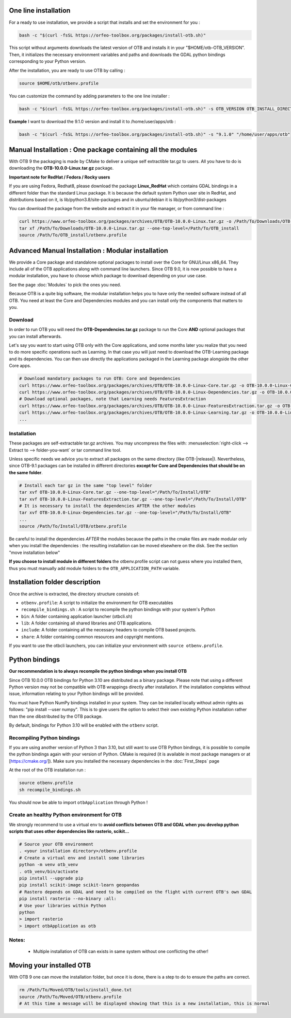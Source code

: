 One line installation
~~~~~~~~~~~~~~~~~~~~~
For a ready to use installation, we provide a script that installs and set the environment for you :

.. code-block:: bash

   bash -c "$(curl -fsSL https://orfeo-toolbox.org/packages/install-otb.sh)"

This script without arguments downloads the latest version of OTB and installs it in your "$HOME/otb-OTB_VERSION".
Then, it initializes the necessary environment variables and paths and downloads the GDAL python bindings corresponding to your Python version.

After the installation, you are ready to use OTB by calling :

.. code-block:: bash

   source $HOME/otb/otbenv.profile

You can customize the command by adding parameters to the one line installer :

.. code-block:: bash

   bash -c "$(curl -fsSL https://orfeo-toolbox.org/packages/install-otb.sh)" -s OTB_VERSION OTB_INSTALL_DIRECTORY

**Example**
I want to download the 9.1.0 version and install it to /home/user/apps/otb :

.. code-block:: bash

   bash -c "$(curl -fsSL https://orfeo-toolbox.org/packages/install-otb.sh)" -s "9.1.0" "/home/user/apps/otb"

Manual Installation : One package containing all the modules 
~~~~~~~~~~~~~~~~~~~~~~~~~~~~~~~~~~~~~~~~~~~~~~~~~~~~~~~~~~~~
With OTB 9 the packaging is made by CMake to deliver a unique self extractible tar.gz to users. All you have to do is downloading the **OTB-10.0.0-Linux.tar.gz** package.

**Important note for RedHat / Fedora / Rocky users**

If you are using Fedora, Redhat8, please download the package **Linux_RedHat** which contains GDAL bindings in a different folder than the standard Linux package.
It is because the default system Python user site in RedHat, and distributions based on it, is lib/python3.8/site-packages and in ubuntu/debian it is lib/python3/dist-packages

You can download the package from the website and extract it in your file manager, or from command line :

.. code-block:: bash

   curl https://www.orfeo-toolbox.org/packages/archives/OTB/OTB-10.0.0-Linux.tar.gz -o /Path/To/Downloads/OTB-10.0.0-Linux.tar.gz
   tar xf /Path/To/Downloads/OTB-10.0.0-Linux.tar.gz --one-top-level=/Path/To/OTB_install
   source /Path/To/OTB_install/otbenv.profile

Advanced Manual Installation : Modular installation
~~~~~~~~~~~~~~~~~~~~~~~~~~~~~~~~~~~~~~~~~~~~~~~~~~~

We provide a Core package and standalone optional packages to install over the Core for GNU/Linux x86_64. They include
all of the OTB applications along with command line launchers.
Since OTB 9.0, it is now possible to have a modular installation, you have to choose which package to download depending on your use case.

See the page :doc:`Modules` to pick the ones you need.

Because OTB is a quite big software, the modular installation helps you to have only the needed software instead of all OTB. You need at least the Core and Dependencies modules and you can install only the components that matters to you.

Download
````````

In order to run OTB you will need the **OTB-Dependencies.tar.gz** package to run the Core **AND** optional packages that you can install afterwards.

Let's say you want to start using OTB only with the Core applications, and some months later you realize that you need to do more specific operations such as Learning.
In that case you will just need to download the OTB-Learning package and its dependencies.
You can then use directly the applications packaged in the Learning package alongside the other Core apps.

.. code-block:: bash

   # Download mandatory packages to run OTB: Core and Dependencies
   curl https://www.orfeo-toolbox.org/packages/archives/OTB/OTB-10.0.0-Linux-Core.tar.gz -o OTB-10.0.0-Linux-Core.tar.gz
   curl https://www.orfeo-toolbox.org/packages/archives/OTB/OTB-10.0.0-Linux-Dependencies.tar.gz -o OTB-10.0.0-Linux-Dependencies.tar.gz
   # Download optional packages, note that Learning needs FeaturesExtraction
   curl https://www.orfeo-toolbox.org/packages/archives/OTB/OTB-10.0.0-Linux-FeaturesExtraction.tar.gz -o OTB-10.0.0-Linux-FeaturesExtraction.tar.gz
   curl https://www.orfeo-toolbox.org/packages/archives/OTB/OTB-10.0.0-Linux-Learning.tar.gz -o OTB-10.0.0-Linux-Learning.tar.gz
   ...

.. _mod_install:

Installation
````````````

These packages are self-extractable tar.gz archives. You may uncompress the files with: :menuselection:`right-click --> Extract to --> folder-you-want` or tar command line tool.

Unless specific needs we advice you to extract all packages on the same directory (like OTB-|release|). Nevertheless, since OTB-9.1 packages can be installed in different directories **except for Core and Dependencies that should be on the same folder**.

.. code-block:: bash

   # Install each tar gz in the same "top level" folder
   tar xvf OTB-10.0.0-Linux-Core.tar.gz --one-top-level="/Path/To/Install/OTB"
   tar xvf OTB-10.0.0-Linux-FeaturesExtraction.tar.gz --one-top-level="/Path/To/Install/OTB"
   # It is necessary to install the dependencies AFTER the other modules
   tar xvf OTB-10.0.0-Linux-Dependencies.tar.gz --one-top-level="/Path/To/Install/OTB"
   ...
   source /Path/To/Install/OTB/otbenv.profile

Be careful to install the dependencies *AFTER* the modules because the paths in the cmake files are made modular only when you install
the dependencies : the resulting installation can be moved elsewhere on the disk. See the section "move installation below"

**If you choose to install module in different folders** the otbenv.profile script can not guess where you installed them, thus you must manually add module folders to the ``OTB_APPLICATION_PATH`` variable.

Installation folder description
~~~~~~~~~~~~~~~~~~~~~~~~~~~~~~~

Once the archive is extracted, the directory structure consists of:

-  ``otbenv.profile``: A script to initialize the environment for OTB
   executables

- ``recompile_bindings.sh`` : A script to recompile the python bindings with your system's Python

-  ``bin``: A folder containing application launcher (otbcli.sh)

-  ``lib``: A folder containing all shared libraries and OTB
   applications.

-  ``include``: A folder containing all the necessary headers to compile OTB
   based projects.

-  ``share``: A folder containing common resources and copyright
   mentions.

If you want to use the otbcli launchers, you can initialize your
environment with ``source otbenv.profile``.

Python bindings
~~~~~~~~~~~~~~~

**Our recommendation is to always recompile the python bindings when you install OTB**

Since OTB 10.0.0 OTB bindings for Python 3.10 are distributed as a binary
package. Please note that using a different Python version may not be compatible with
OTB wrappings directly after installation. If the installation completes
without issue, information relating to your Python bindings will be provided. 

You must have Python NumPy bindings installed in your system. They can be installed locally
without admin rights as follows: "pip install --user numpy". This is to give users the option 
to select their own existing Python installation rather than the one dibstributed by the OTB package.

By default, bindings for Python 3.10 will be enabled with the ``otbenv`` script.

Recompiling Python bindings
```````````````````````````

If you are using another version of Python 3 than 3.10, but still want to use OTB Python bindings, it is possible
to compile the python bindings again with your version of Python. CMake is required (it is available in most package
managers or at [https://cmake.org/]). Make sure you installed the necessary dependencies in the :doc:`First_Steps` page

At the root of the OTB installation run :

.. code-block:: bash

    source otbenv.profile 
    sh recompile_bindings.sh

You should now be able to import ``otbApplication`` through Python !

Create an healthy Python environment for OTB
````````````````````````````````````````````

We strongly recommend to use a virtual env to **avoid conflicts between OTB and GDAL when you develop python scripts that uses other dependencies like rasterio, scikit...**

.. code-block:: bash

   # Source your OTB environment
   . <your installation directory>/otbenv.profile
   # Create a virtual env and install some libraries
   python -m venv otb_venv
   . otb_venv/bin/activate
   pip install --upgrade pip
   pip install scikit-image scikit-learn geopandas 
   # Rastero depends on GDAL and need to be compiled on the flight with current OTB's own GDAL
   pip install rasterio --no-binary :all:
   # Use your libraries within Python
   python
   > import rasterio
   > import otbApplication as otb


Notes:
```````
   - Multiple installation of OTB can exists in same system without one conflicting the other!

Moving your installed OTB
~~~~~~~~~~~~~~~~~~~~~~~~~

With OTB 9 one can move the installation folder, but once it is done, there is a step to do to ensure the paths are correct.

.. code-block:: bash

   rm /Path/To/Moved/OTB/tools/install_done.txt
   source /Path/To/Moved/OTB/otbenv.profile
   # At this time a message will be displayed showing that this is a new installation, this is normal
